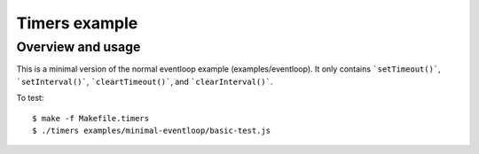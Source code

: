 ==============
Timers example
==============

Overview and usage
==================

This is a minimal version of the normal eventloop example (examples/eventloop). It only contains ```setTimeout()```, ```setInterval()```, ```cleartTimeout()```, and ```clearInterval()```.

To test::

  $ make -f Makefile.timers
  $ ./timers examples/minimal-eventloop/basic-test.js
